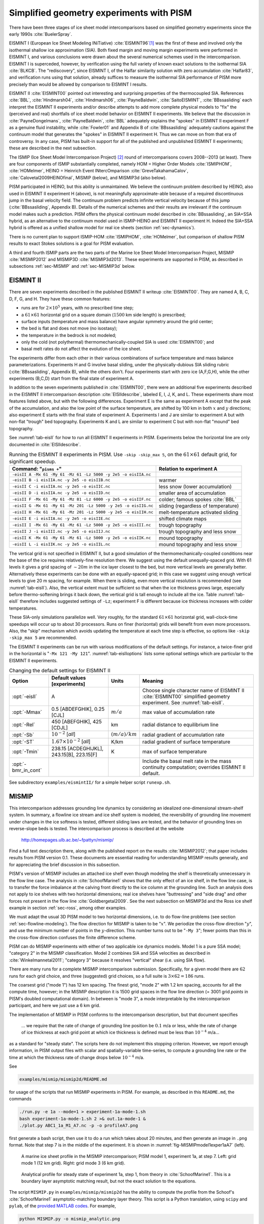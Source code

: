 .. default-role:: math

.. _sec-simp:

Simplified geometry experiments with PISM
=========================================

There have been three stages of ice sheet model intercomparisons based on simplified
geometry experiments since the early 1990s :cite:`BuelerSpray`.

EISMINT I (European Ice Sheet Modeling INiTiative) :cite:`EISMINT96`\ [#]_ was the first of
these and involved only the isothermal shallow ice approximation (SIA). Both fixed margin
and moving margin experiments were performed in EISMINT I, and various conclusions were
drawn about the several numerical schemes used in the intercomparison. EISMINT I is
superceded, however, by verification using the full variety of known exact solutions to
the isothermal SIA :cite:`BLKCB`. The "rediscovery", since EISMINT I, of the Halfar similarity
solution with zero accumulation :cite:`Halfar83`, and verification runs using that solution,
already suffices to measure the isothermal SIA performance of PISM more precisely than
would be allowed by comparison to EISMINT I results.

EISMINT II :cite:`EISMINT00` pointed out interesting and surprising properties of the
thermocoupled SIA. References :cite:`BBL`, :cite:`Hindmarsh04`, :cite:`Hindmarsh06`, :cite:`PayneBaldwin`,
:cite:`SaitoEISMINT`, :cite:`BBssasliding` each interpret the EISMINT II experiments and/or describe
attempts to add more complete physical models to "fix" the (perceived and real) shortfalls
of ice sheet model behavior on EISMINT II experiments. We believe that the discussion in
:cite:`PayneDongelmans`, :cite:`PayneBaldwin`, :cite:`BBL` adequately explains the "spokes" in EISMINT II
experiment F as a genuine fluid instability, while :cite:`Fowler01` and Appendix B of
:cite:`BBssasliding` adequately cautions against the continuum model that generates the
"spokes" in EISMINT II experiment H. Thus we can move on from that era of controversy. In
any case, PISM has built-in support for all of the published and unpublished EISMINT II
experiments; these are described in the next subsection.

The ISMIP (Ice Sheet Model Intercomparison Project) [#]_ round of intercomparisons covers
2008--2013 (at least). There are four components of ISMIP substantially completed, namely
HOM = Higher Order Models :cite:`ISMIPHOM`, :cite:`HOMelmer`, HEINO = Heinrich Event INtercOmparison
:cite:`GreveTakahamaCalov`, :cite:`Calovetal2009HEINOfinal`, MISMIP (below), and MISMIP3d (also
below).

PISM participated in HEINO, but this ability is unmaintained. We believe the continuum
problem described by HEINO, also used in EISMINT II experiment H (above), is not
meaningfully approximate-able because of a required discontinuous jump in the basal
velocity field. The continuum problem predicts infinite vertical velocity because of this
jump (:cite:`BBssasliding`, Appendix B). Details of the numerical schemes and their results are
irrelevant if the continuum model makes such a prediction. PISM offers the physical
continuum model described in :cite:`BBssasliding`, an SIA+SSA hybrid, as an alternative to the
continuum model used in ISMIP-HEINO and EISMINT II experiment H. Indeed the SIA+SSA hybrid
is offered as a unified shallow model for real ice sheets (section :ref:`sec-dynamics`).

There is no current plan to support ISMIP-HOM :cite:`ISMIPHOM`, :cite:`HOMelmer`, but comparison of
shallow PISM results to exact Stokes solutions is a goal for PISM evaluation.

A third and fourth ISMIP parts are the two parts of the Marine Ice Sheet Model
Intercomparison Project, MISMIP :cite:`MISMIP2012` and MISMIP3D :cite:`MISMIP3d2013`. These
experiments are supported in PISM, as described in subsections :ref:`sec-MISMIP` and
:ref:`sec-MISMIP3d` below.

.. _sec-EISMINTII:

EISMINT II
----------

There are seven experiments described in the published EISMINT II writeup :cite:`EISMINT00`.
They are named A, B, C, D, F, G, and H. They have these common features:

- runs are for `2\times 10^5` years, with no prescribed time step;
- a `61\times 61` horizontal grid on a square domain (`1500` km side length) is prescribed;
- surface inputs (temperature and mass balance) have angular symmetry around the grid center;
- the bed is flat and does not move (no isostasy);
- the temperature in the bedrock is not modeled;
- only the cold (not polythermal) thermomechanically-coupled SIA is used :cite:`EISMINT00`; and
- basal melt rates do not affect the evolution of the ice sheet.

The experiments differ from each other in their various combinations of surface
temperature and mass balance parameterizations. Experiments H and G involve basal sliding,
under the physically-dubious SIA sliding rubric (:cite:`BBssasliding`, Appendix B), while the
others don't. Four experiments start with zero ice (A,F,G,H), while the other experiments
(B,C,D) start from the final state of experiment A.

In addition to the seven experiments published in :cite:`EISMINT00`, there were an additional
five experiments described in the EISMINT II intercomparison description :cite:`EISIIdescribe`,
labeled E, I, J, K, and L. These experiments share most features listed above, but with
the following differences. Experiment E is the same as experiment A except that the peak
of the accumulation, and also the low point of the surface temperature, are shifted by 100
km in both `x` and `y` directions; also experiment E starts with the final state of
experiment A. Experiments I and J are similar to experiment A but with non-flat "trough"
bed topography. Experiments K and L are similar to experiment C but with non-flat "mound"
bed topography.

See :numref:`tab-eisII` for how to run all EISMINT II experiments in PISM.
Experiments below the horizontal line are only documented in :cite:`EISIIdescribe`.

.. list-table:: Running the EISMINT II experiments in PISM. Use ``-skip -skip_max 5``, on
                the `61\times 61` default grid, for significant speedup.
   :name: tab-eisII
   :header-rows: 1

   * - Command: "``pisms +``"
     - Relation to experiment A

   * - ``-eisII A -Mx 61 -My 61 -Mz 61 -Lz 5000 -y 2e5 -o eisIIA.nc``
     -
   * - ``-eisII B -i eisIIA.nc -y 2e5 -o eisIIB.nc``
     - warmer
   * - ``-eisII C -i eisIIA.nc -y 2e5 -o eisIIC.nc``
     - less snow (lower accumulation)
   * - ``-eisII D -i eisIIA.nc -y 2e5 -o eisIID.nc``
     - smaller area of accumulation
   * - ``-eisII F -Mx 61 -My 61 -Mz 81 -Lz 6000 -y 2e5 -o eisIIF.nc``
     - colder; famous spokes :cite:`BBL`
   * - ``-eisII G -Mx 61 -My 61 -Mz 201 -Lz 5000 -y 2e5 -o eisIIG.nc``
     - sliding (regardless of temperature)
   * - ``-eisII H -Mx 61 -My 61 -Mz 201 -Lz 5000 -y 2e5 -o eisIIH.nc``
     - melt-temperature activated sliding
   * - ``-eisII E -i eisIIA.nc -y 2e5 -o eisIIE.nc``
     - shifted climate maps
   * - ``-eisII I -Mx 61 -My 61 -Mz 61 -Lz 5000 -y 2e5 -o eisIII.nc``
     - trough topography
   * - ``-eisII J -i eisIII.nc -y 2e5 -o eisIIJ.nc``
     - trough topography and less snow
   * - ``-eisII K -Mx 61 -My 61 -Mz 61 -Lz 5000 -y 2e5 -o eisIIK.nc``
     - mound topography
   * - ``-eisII L -i eisIIK.nc -y 2e5 -o eisIIL.nc``
     - mound topography and less snow

The vertical grid is not specified in EISMINT II, but a good simulation of the
thermomechanically-coupled conditions near the base of the ice requires relatively-fine
resolution there. We suggest using the default unequally-spaced grid. With 61 levels it
gives a grid spacing of `\sim 20 m` in the ice layer closest to the bed, but more vertical
levels are generally better. Alternatively these experiments can be done with an
equally-spaced grid; in this case we suggest using enough vertical levels to give 20 m
spacing, for example. When there is sliding, even more vertical resolution is recommended
(see :numref:`tab-eisII`). Also, the vertical extent must be sufficient so that when
the ice thickness grows large, especially before thermo-softening brings it back down, the
vertical grid is tall enough to include all the ice. Table :numref:`tab-eisII` therefore
includes suggested settings of ``-Lz``; experiment F is different because ice thickness
increases with colder temperatures.

These SIA-only simulations parallelize well. Very roughly, for the standard `61\times 61`
horizontal grid, wall-clock-time speedups will occur up to about 30 processors. Runs on
finer (horizontal) grids will benefit from even more processors. Also, the "skip"
mechanism which avoids updating the temperature at each time step is effective, so options
like ``-skip -skip_max 5`` are recommended.

The EISMINT II experiments can be run with various modifications of the default settings.
For instance, a twice-finer grid in the horizontal is "``-Mx 121 -My 121``".
:numref:`tab-eisIIoptions` lists some optional settings which are particular to the
EISMINT II experiments.

.. list-table:: Changing the default settings for EISMINT II
   :name: tab-eisIIoptions
   :header-rows: 1

   * - Option
     - Default values [experiments]
     - Units
     - Meaning

   * - :opt:`-eisII`
     - A
     -
     - Choose single character name of EISMINT II :cite:`EISMINT00` simplified geometry
       experiment. See :numref:`tab-eisII`.

   * - :opt:`-Mmax`
     - 0.5 [ABDEFGHIK], 0.25 [CJL]
     - `m / a`
     - max value of accumulation rate

   * - :opt:`-Rel`
     - 450 [ABEFGHIK], 425 [CDJL]
     - km
     - radial distance to equilibrium line

   * - :opt:`-Sb`
     - `10^{-2}` [*all*]
     - `(m/a)/km`
     - radial gradient of accumulation rate

   * - :opt:`-ST`
     - `1.67 \times 10^{-2}` [*all*]
     - K/km
     - radial gradient of surface temperature

   * - :opt:`-Tmin`
     - 238.15 [ACDEGHIJKL], 243.15[B], 223.15[F]
     - K
     - max of surface temperature

   * - :opt:`-bmr_in_cont`
     -
     -
     - Include the basal melt rate in the mass continuity computation; overrides EISMINT
       II default.

See subdirectory ``examples/eismintII/`` for a simple helper script ``runexp.sh``.

.. _sec-MISMIP:

MISMIP
------

This intercomparison addresses grounding line dynamics by considering an idealized
one-dimensional stream-shelf system. In summary, a flowline ice stream and ice shelf
system is modeled, the reversibility of grounding line movement under changes in the ice
softness is tested, different sliding laws are tested, and the behavior of grounding lines
on reverse-slope beds is tested. The intercomparison process is described at the website

   http://homepages.ulb.ac.be/~fpattyn/mismip/

Find a full text description there, along with the published report on the results
:cite:`MISMIP2012`; that paper includes results from PISM version 0.1. These documents are
essential reading for understanding MISMIP results generally, and for appreciating the
brief discussion in this subsection.

PISM's version of MISMIP includes an attached ice shelf even though modeling the shelf is
theoretically unnecessary in the flow line case. The analysis in :cite:`SchoofMarine1` shows
that the only effect of an ice shelf, in the flow line case, is to transfer the force
imbalance at the calving front directly to the ice column at the grounding line. Such an
analysis does not apply to ice shelves with two horizontal dimensions; real ice shelves
have "buttressing" and "side drag" and other forces not present in the flow line
:cite:`Goldbergetal2009`. See the next subsection on MISMIP3d and the Ross ice shelf example in
section :ref:`sec-ross`, among other examples.

We must adapt the usual 3D PISM model to two horizontal dimensions, i.e. to do flow-line
problems (see section :ref:`sec-flowline-modeling`). The flow direction for MISMIP is
taken to be "`x`". We periodize the cross-flow direction "`y`", and use the minimum number
of points in the `y`-direction. This number turns out to be "``-My 3``"; fewer points than
this in the cross-flow direction confuses the finite difference scheme.

PISM can do MISMIP experiments with either of two applicable ice dynamics models. Model 1
is a pure SSA model; "category 2" in the MISMIP classification. Model 2 combines SIA and
SSA velocities as described in :cite:`Winkelmannetal2011`; "category 3" because it resolves
"vertical" shear (i.e. using SIA flow).

There are many runs for a complete MISMIP intercomparison submission. Specifically, for a
given model there are `62` runs for each grid choice, and three (suggested) grid choices,
so a full suite is `3 \times 62 = 186` runs.

The coarsest grid ("mode 1") has 12 km spacing. The finest grid, "mode 2" with 1.2 km
spacing, accounts for all the compute time, however; in the MISMIP description it is 1500
grid spaces in the flow line direction (= 3001 grid *points* in PISM's doubled
computational domain). In between is "mode 3", a mode interpretable by the intercomparison
participant, and here we just use a 6 km grid.

The implementation of MISMIP in PISM conforms to the intercomparison description, but that
document specifies

    ... we require that the rate of change of grounding line position be `0.1` m/a or
    less, while the rate of change of ice thickness at each grid point at which ice
    thickness is defined must be less than `10^{-4}` m/a...

as a standard for "steady state". The scripts here do not implement this stopping
criterion. However, we report enough information, in PISM output files with scalar and
spatially-variable time-series, to compute a grounding line rate or the time at which the
thickness rate of change drops below `10^{-4}` m/a.

See

.. code-block:: none

   examples/mismip/mismip2d/README.md

for usage of the scripts that run MISMIP experiments in PISM. For example, as described in
this ``README.md``, the commands

.. code-block:: none

   ./run.py -e 1a --mode=1 > experiment-1a-mode-1.sh
   bash experiment-1a-mode-1.sh 2 >& out.1a-mode-1 &
   ./plot.py ABC1_1a_M1_A7.nc -p -o profileA7.png

first generate a bash script, then use it to do a run which takes about 20 minutes, and
then generate an image in ``.png`` format. Note that step 7 is in the middle of the
experiment. It is shown in :numref:`fig-MISMIPmodel1exper1aA7` (left).


.. figure:: profileA7 profileA7-M3
   :name: fig-MISMIPmodel1exper1aA7

   A marine ice sheet profile in the MISMIP intercomparison; PISM model 1, experiment 1a,
   at step 7. Left: grid mode 1 (12 km grid). Right: grid mode 3 (6 km grid).

.. figure:: figures/SM-1a-A1.png
   :name: fig-SMexper1aM1A1

   Analytical profile for steady state of experiment 1a, step 1, from theory in
   :cite:`SchoofMarine1`. This is a boundary layer asymptotic matching result, but not the
   exact solution to the equations.

The script ``MISMIP.py`` in ``examples/mismip/mismip2d`` has the ability to compute the
profile from the Schoof's :cite:`SchoofMarine1` asymptotic-matching boundary layer theory. This
script is a Python translation, using ``scipy`` and ``pylab``, of the `provided MATLAB
codes <mismip-code_>`_. For example,

.. code-block:: none

   python MISMIP.py -o mismip_analytic.png

produces a ``.png`` image file with :numref:`fig-SMexper1aM1A1`. By default
``run.py`` uses the asymptotic-matching thickness result from the :cite:`SchoofMarine1` theory
to initialize the initial ice thickness, as allowed by the MISMIP specification.

.. figure:: profileA7-M2
   :name: fig-MISMIPmode2results

   Results from MISMIP grid mode 2, with 1.2 km spacing, for steady state of experiment
   1a: profile at step 7 (compare :numref:`fig-MISMIPmodel1exper1aA7`).

Generally the PISM result does not put the grounding line in the same location as Schoof's
boundary layer theory, and at least at coarser resolutions the problem is with PISM's
numerical solution, not with Schoof's semi-analytic theory. The result improves under grid
refinement, however. Results from grid mode 3 with 6 km spacing, instead of 12 km in mode
1, are the right part of :numref:`fig-MISMIPmodel1exper1aA7`. The corresponding
results from grid mode 2, with 1.2 km spacing, are in Figure
:numref:`fig-MISMIPmode2results`. Note that the difference between the numerical grounding
line location and the semi-analytical location has been reduced from 76 km for grid mode 1
to 16 km for grid mode 2 (a factor of about 5), by using a grid refinement from 12 km to
1.2 km (a factor of about 10).

.. _sec-MISMIP3d:

MISMIP3d
--------

The ice2sea MISMIP3d intercomparison is a two-horizontal-dimensional extension of the
flowline case described above. As before, in MISMIP3d the grounding line position and its
reversibility under changes of physical parameters is analyzed. Instead of changing the
ice softness, however, the spatial distribution and magnitude of basal friction is
adjusted between experiments. The applied basal friction perturbation of the basal
friction is a localized gaussian "bump" and thus a curved grounding line is obtained. In
contrast to the flowline experiments, no (semi-)analytical solutions are available to
compare to the numerical results.

A full description of the MISMIP3d experiments can be found at

   http://homepages.ulb.ac.be/~fpattyn/mismip3d/

and the results are published in :cite:`MISMIP3d2013`.

A complete set of MISMIP3d experiments consists of three runs: Firstly, a flowline
solution on a linearly-sloped bed, similar to the flowline MISMIP experiments of the
previous section, is run into a steady state ("standard experiment ``Stnd``"). Then the
localized sliding perturbation is applied ("perturbation experiment") causing the
grounding line to shift and lose symmetry. Two different amplitudes of the perturbation
are considered ("``P10``" and "``P75``"). Finally, beginning from the final state of the
perturbation experiment, the sliding perturbation is removed and the system is run again
into steady state ("reversibility experiment"). The resulting geometry, in particular the
grounding line position, is expected to be close to that of the standard experiment.
Expecting such reversibility assumes that a particular stationary ice geometry only
depends on its physical parameters and boundary conditions and not on how it is
dynamically reached.

For these experiments in PISM, a Python script generates a shell script which has the
commands and options for running a MISMIP3d experiment. The python script is
``createscript.py`` in the folder ``examples/mismip/mismip3d/``. Run

.. code-block:: none

   ./createscript.py -h

to see a usage message. A ``README.md`` gives a tutorial on how to use ``createscript.py``
and do the runs themselves.

For the flowline ``Stnd`` experiment, as in the MISMIP case, a computational domain with
three grid points in the direction orthogonal to the ice flow (arbitrarily chosen as
y-direction) is chosen by ``createscript.py``. For the perturbation and reversibility
experiments a domain is defined which is symmetric along the ice-divide (mirror symmetry)
and along the center line of the ice flow, while the side boundaries are periodic, which
corresponds to a free-slip condition for the flow in x-direction. Though this choice of
the symmetric computational domain increases computational cost, it allows us to use
standard PISM without fixing certain boundary conditions in the code. (That is, it avoids
the issues addressed in the regional mode of PISM; see section :ref:`sec-jako`.)

PISM participated in the MISMIP3d intercomparison project :cite:`MISMIP3d2013` using version
pism0.5, and the exact results can be reproduced using that version. PISM's results, and
the role of resolution and the new subgrid grounding line interpolation scheme are
discussed in :cite:`Feldmannetal2014`.

We observed a considerable improvement of the results with respect to the absolute
grounding line positions compared to other models (e.g. the FE reference model Elmer/Ice)
and to the reversibility when applying the subgrid grounding line interpolation method;
see :numref:`fig-Subgl`. Furthermore, we observed that only using SSA yields almost
the same results as the full hybrid SIA+SSA computation for the MISMIP3D (and also the
MISMIP) experiments, but, when not applying the SIA computation, after a considerably
shorter computation time (about 10 times shorter). We explain the small and almost
negligible SIA velocities for the MISMIP(3D) experiments with the comparably small ice
surface gradients in the MISMIP3d ice geometries. See :numref:`fig-compSIASSA` for a
comparison of SSA and SIA velocities in the MISMIP3D geometry. Note that both Figures
:numref:`fig-Subgl` and :numref:`fig-compSIASSA` were generated with resolution of `\Delta
x = \Delta y = 1` km.

.. figure:: Subgl NoSubgl
   :name: fig-Subgl

   Comparison between the grounding lines of the higher-amplitude ("``P75``") MISMIP3d
   experiments performed with PISM when using the subgrid grounding line interpolation
   method (left) or not using it (right). In both cases the SIA+SSA hybrid is used.

.. figure:: figures/comp-SIA-SSA.png
   :name: fig-compSIASSA

   The SIA velocities are negligible in the MISMIP3d standard experiment ("``Stnd``"). The
   steady state ice geometry is plotted (black) together with the computed SSA velocity
   (red) and SIA velocity (blue). The SIA velocity reaches its maximum value of about
   `10` m/a at the grounding line, about two orders of magnitude less than the maximum of
   the SSA velocity.

.. rubric:: Footnotes

.. [#] See http://homepages.vub.ac.be/~phuybrec/eismint.html

.. [#] See http://homepages.vub.ac.be/~phuybrec/ismip.html

.. _mismip-code: http://homepages.ulb.ac.be/~fpattyn/mismip/MISMIP_distribution.tar
